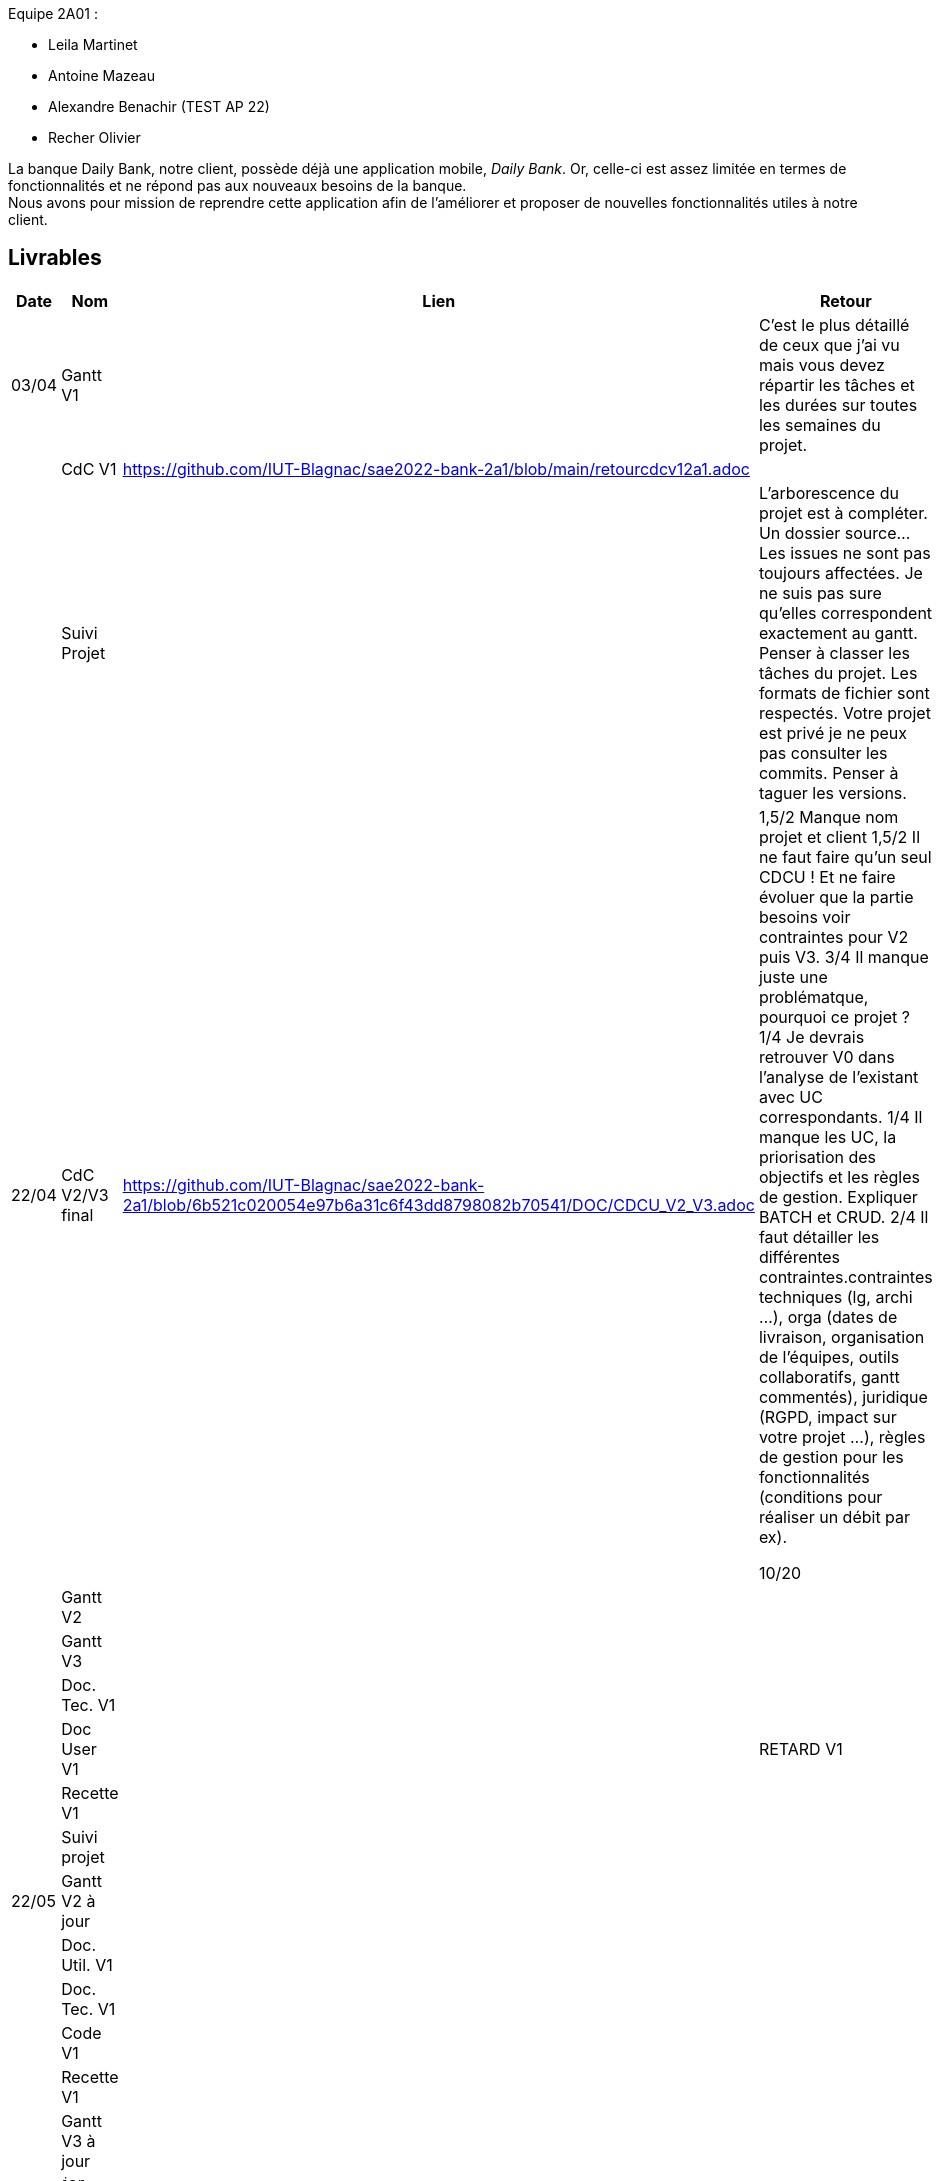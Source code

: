 
Equipe 2A01 :

** Leila Martinet
** Antoine Mazeau
** Alexandre Benachir (TEST AP 22)
** Recher Olivier

La banque Daily Bank, notre client, possède déjà une application mobile, _Daily Bank_. Or, celle-ci est assez limitée en termes de fonctionnalités et ne répond pas aux nouveaux besoins de la banque. +
Nous avons pour mission de reprendre cette application afin de l'améliorer et proposer de nouvelles fonctionnalités utiles à notre client. +

== Livrables

[cols="1,2,2,5",options=header]
|===
| Date    | Nom         |  Lien                             | Retour
| 03/04   | Gantt V1    |                                                              | C'est le plus détaillé de ceux que j'ai vu mais vous devez répartir les tâches et les durées sur toutes les semaines du projet.
|         | CdC V1      |  https://github.com/IUT-Blagnac/sae2022-bank-2a1/blob/main/retourcdcv12a1.adoc                                  |  
|         | Suivi Projet |                                   |   L'arborescence du projet est à compléter. Un dossier source... Les issues ne sont pas toujours affectées. Je ne suis pas sure qu'elles correspondent exactement au gantt. Penser à classer les tâches du projet. Les formats de fichier sont respectés. Votre projet est privé je ne peux pas consulter les commits.  Penser à taguer les versions.        
| 22/04  | CdC V2/V3 final| https://github.com/IUT-Blagnac/sae2022-bank-2a1/blob/6b521c020054e97b6a31c6f43dd8798082b70541/DOC/CDCU_V2_V3.adoc |  1,5/2	Manque nom projet et client
1,5/2	Il ne faut faire qu'un seul CDCU ! Et ne faire évoluer que la partie besoins voir contraintes pour V2 puis V3.
3/4	Il manque juste une problématque, pourquoi ce projet ?
1/4	Je devrais retrouver V0 dans l'analyse de l'existant avec UC correspondants.
1/4	Il manque les UC, la priorisation des objectifs et les règles de gestion. Expliquer BATCH et CRUD.
2/4	Il faut détailler les différentes contraintes.contraintes techniques (lg, archi …), orga (dates de livraison, organisation de l'équipes, outils collaboratifs, gantt commentés), juridique (RGPD, impact sur votre projet …), règles de gestion pour les fonctionnalités (conditions pour réaliser un débit par ex).
	
10/20	

|         | Gantt V2    |                               |     
|         | Gantt V3 |         |     
|         | Doc. Tec. V1 |        |    
|         | Doc User V1    |        |RETARD V1
|         | Recette V1  |                      | 
|         | Suivi projet|   | 
| 22/05   | Gantt V2  à jour    |       | 
|         | Doc. Util. V1 |         |         
|         | Doc. Tec. V1 |                |     
|         | Code V1     |                     | 
|         | Recette V1 |                      | 
|         | Gantt V3 à jour   |                      | 
|         | `jar` projet |    | 
| 05/06   | Gantt V3 à Jour  |    |  
|         | Doc. Util. V2 |         |           
|         | Doc. Tec. V2 |    |     
|         | Code V2     |                       |
|         | Recette V2  |   |
|         | `jar` projet |     |
|12/06   | Gantt V3 à Jour  |    |  
|         | Doc. Util. V3 |         |           
|         | Doc. Tec. V3 |    |     
|         | Code V3     |                       |
|         | Recette V3  |   |
|         | `jar` projet |     |
|===

== Les critères d'évaluation :SAE S2.05 Gestion de projet

=== CDCU
• Page de garde (Version, date, équipe, projet ...), Sommaire
• Présentation du sujet
◦ contexte, objectifs, à quel problème répond-t-il ?
• Analyse de l’existant
• Analyse des besoins incluant V2 et V3
• Analyse des contraintes
◦ techniques & organisationnelles


=== Gestion de projet
Gantts complets, cohérents avec les issues et à jour (tâches, resp., avancements...)
Format (Gantt en pdf, docs en asciidoc) et arborescence du dépôt
Sources versionnées, commit réguliers et commentés...
Gestion du projet sous Github (issues, millestones, avancée ...), prise en compte des remarques dans le readme

== consignes

Définir et ordonnancer les tâches du projet, les formaliser via des issues, les classer (Must/Should/Could/Will), les affecter,

Faire un GANTT à l’aide de l’outil de votre choix et le déposer en pdf de préférence sur 1 seule page,

créer les issues du projet.
